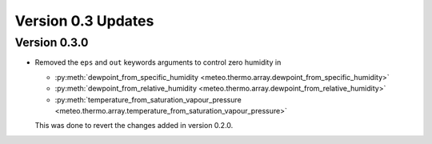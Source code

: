 Version 0.3 Updates
/////////////////////////


Version 0.3.0
===============

- Removed the ``eps`` and ``out`` keywords arguments to control zero humidity in

  - :py:meth:`dewpoint_from_specific_humidity <meteo.thermo.array.dewpoint_from_specific_humidity>`
  - :py:meth:`dewpoint_from_relative_humidity <meteo.thermo.array.dewpoint_from_relative_humidity>`
  - :py:meth:`temperature_from_saturation_vapour_pressure <meteo.thermo.array.temperature_from_saturation_vapour_pressure>`

  This was done to revert the changes added in version 0.2.0.
